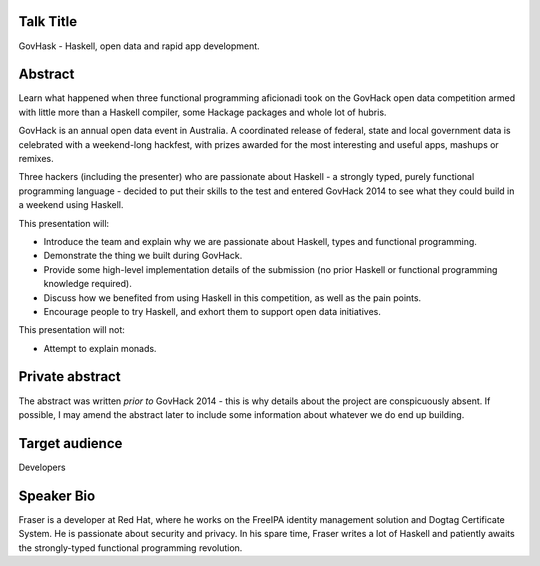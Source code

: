 ..
  Copyright 2014  Fraser Tweedale

  This work is licensed under the Creative Commons Attribution 4.0
  International License. To view a copy of this license, visit
  http://creativecommons.org/licenses/by/4.0/.


Talk Title
==========

GovHask - Haskell, open data and rapid app development.


Abstract
========

Learn what happened when three functional programming aficionadi took
on the GovHack open data competition armed with little more than a
Haskell compiler, some Hackage packages and whole lot of hubris.

GovHack is an annual open data event in Australia.  A coordinated
release of federal, state and local government data is celebrated
with a weekend-long hackfest, with prizes awarded for the most
interesting and useful apps, mashups or remixes.

Three hackers (including the presenter) who are passionate about
Haskell - a strongly typed, purely functional programming language -
decided to put their skills to the test and entered GovHack 2014 to
see what they could build in a weekend using Haskell.

This presentation will:

- Introduce the team and explain why we are passionate about
  Haskell, types and functional programming.

- Demonstrate the thing we built during GovHack.

- Provide some high-level implementation details of the submission
  (no prior Haskell or functional programming knowledge required).

- Discuss how we benefited from using Haskell in this competition,
  as well as the pain points.

- Encourage people to try Haskell, and exhort them to support open
  data initiatives.

This presentation will not:

- Attempt to explain monads.


Private abstract
================

The abstract was written *prior to* GovHack 2014 - this is why
details about the project are conspicuously absent.  If possible, I
may amend the abstract later to include some information about
whatever we do end up building.


Target audience
===============

Developers


Speaker Bio
===========

Fraser is a developer at Red Hat, where he works on the FreeIPA
identity management solution and Dogtag Certificate System.  He is
passionate about security and privacy.  In his spare time, Fraser
writes a lot of Haskell and patiently awaits the strongly-typed
functional programming revolution.
